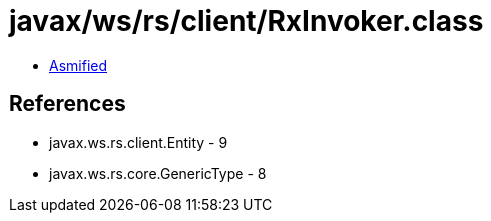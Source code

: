 = javax/ws/rs/client/RxInvoker.class

 - link:RxInvoker-asmified.java[Asmified]

== References

 - javax.ws.rs.client.Entity - 9
 - javax.ws.rs.core.GenericType - 8
